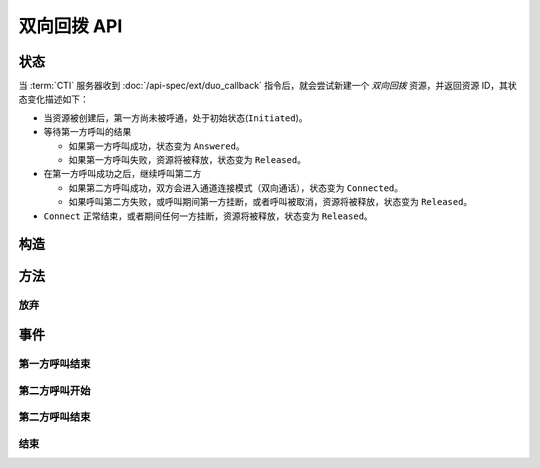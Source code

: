 双向回拨 API
#############

.. module:: ext.duo_callback

状态
**********

当 :term:`CTI` 服务器收到 :doc:`/api-spec/ext/duo_callback` 指令后，就会尝试新建一个 `双向回拨` 资源，并返回资源 ID，其状态变化描述如下：

* 当资源被创建后，第一方尚未被呼通，处于初始状态(``Initiated``)。

* 等待第一方呼叫的结果

  * 如果第一方呼叫成功，状态变为 ``Answered``。
  * 如果第一方呼叫失败，资源将被释放，状态变为 ``Released``。

* 在第一方呼叫成功之后，继续呼叫第二方

  * 如果第二方呼叫成功，双方会进入通道连接模式（双向通话），状态变为 ``Connected``。
  * 如果呼叫第二方失败，或呼叫期间第一方挂断，或者呼叫被取消，资源将被释放，状态变为 ``Released``。

* ``Connect`` 正常结束，或者期间任何一方挂断，资源将被释放，状态变为 ``Released``。

.. graphviz::

  digraph CallResourceState {

    Start [shape=point, color=blue, fontcolor=blue];
    Initiated [color=blue, fontcolor=blue];
    Released [shape=doublecircle, color=red, fontcolor=red];

    Start -> Initiated [label="启动"];
    Initiated -> Answered [label="呼叫第一方成功"]
    Initiated -> Released [color=red];

    Answered -> Connected ["label"="呼叫第二方成功"];

    Connected -> Released [color=red];
  }

构造
**********

.. function::
  construct(from1_uri, to1_uri, from2_uri, to2_uri, max_connect_seconds, max_ring_seconds, ring_play_file, ring_play_mode, record_file, play_mode, play_after_seconds, play_file, user_data1, user_data2)

  :param str form1_uri: 第一方主叫号码 :term:`SIP URI`

    :default: `None` 不指定主叫。此时主叫号码由线路及运营商的实际设置情况决定。

  :param to1_uri: 第一方被叫号码，见 :func:`sys.call.construct` 的参数 `to_uri`。
  :type to1_uri: str, list

  :param str form2_uri: 第二方主叫号码 :term:`SIP URI`

    :default: `None` 不指定主叫。此时主叫号码由线路及运营商的实际设置情况决定。

  :param to2_uri: 第二方被叫号码，，见 :func:`sys.call.construct` 的参数 `to_uri`。
  :type to2_uri: str, list

  :param int max_connect_seconds: 最大双通道连接时间（秒）

  :param int max_ring_seconds: 呼叫时的最大振铃等待时间（秒），两次呼叫都用这个时间

    :default: `50`

  :param str ring_play_file: 第二方拨号时，对第一方播放的提示应，如果该值为空字符串或者 `None` ，则透传播放回铃音

    :default: `None`

  :param int ring_play_mode: 回铃音文件 ``ring_play_file`` 播放模式

    ========= ================================================
    枚举值     说明
    ========= ================================================
    ``0``     收到对端回铃后开始播放。如果回铃音文件为空，则不播放，直接拨号，且透传回铃音。
    ``1``     **该模式有问题，别使用！** 拨号时即开始播放，收到对端回铃后停止播放，并透传回铃音。如果回铃音文件为空，则不播放，直接拨号，且透传回铃音。
    ``2``     拨号时即开始播放，对端接听或者挂机后停止播放。如果回铃音文件为空，则不播放，直接拨号，且透传回铃音。
    ``3``     拨号之前播放回铃音文件，播放完毕后再拨号，拨号时透传对方的回铃音。如果回铃音文件为空，则不播放，直接拨号，且透传回铃音。
    ========= ================================================

    :default: `0`

  :param str record_file: 录音文件。`None` 或空字符串表示不录音。

    :default: `None`

  :param int record_mode: 录音模式枚举值

    ========= ============
    枚举值     说明
    ========= ============
    ``0``     双向接通后录音
    ``1``     开始呼叫第一方时启动录音
    ``2``     开始呼叫第二方时启动录音
    ========= ============

    :default: `0`

  :param int record_format: 录音文件格式枚举值

    ========= ============
    枚举值     说明
    ========= ============
    ``1``     PCM liner 8k/8bit
    ``2``     CCITT a-law 8k/8bit
    ``3``     CCITT mu-law 8k/8bit
    ``4``     IMA ADPCM
    ``5``     GSM
    ``6``     MP3
    ========= ============

    :default: `2`

  :param int play_mode: 放音模式枚举值

    ========= ============
    枚举值     说明
    ========= ============
    ``0``     连接建立时放音，**不** 循环播放 `play_file` 文件
    ``1``     连接建立时放音，循环播放 `play_file` 文件
    ``3``     在连接建立后 `play_after_seconds` 秒后播放 `play_file` 文件，**不** 循环。
    ========= ============

    :default: 0

  :param int play_after_seconds: 在两个被叫方被连接成功后多少秒之后，播放 `play_file` 提示音。

    .. note:: 该参数在 `play_mode` 参数值为 `3` 时，方才有效，且此种情况下必须填写。

  :param str play_file: 要播放的播放文件。

    :default: `None` 。`None` 或空字符串表示无文件、不播放。

  :param str user_data1: 将在第一方的 CDR 数据中出现

    :default: `None`

  :param str user_data2: 将在第二方的 CDR 数据中出现

    :default: `None`

  :return: 资源ID和IPSC相关信息。

    其格式结果(``result``)部分形如:

    .. code-block:: json

      {
        "res_id": "0.0.0-ext.duo_callback-23479873432234",
        "record_file": "/full/path/of/the/record/file.wav",
        "user_data1": "your user data 1",
        "user_data2": "your user data 2",
        "ipsc_info": {
          "process_id": 23479873432234
        }
      }

    ================= ==========================================================
    属性               说明
    ================= ==========================================================
    ``res_id``        新产生的资源ID
    ``record_file``   完整的录音文件路径（如果有录音）。见 http://cf.liushuixingyun.com/pages/viewpage.action?pageId=1803077
    ``user_data1``    用户数据，对应于 :func:`construct` 的同名参数
    ``user_data2``    用户数据，对应于 :func:`construct` 的同名参数
    ``ipsc_info``     IPSC 平台数据，包括 `process_id` 等重要数据
    ================= ==========================================================

    .. important::
      在后续的资源操作 :term:`RPC` 中，应用服务需要使用 ``res_id`` 参数确定要操作的资源。

方法
***********

放弃
===========

.. function:: cancel(res_id)

  .. warning:: 只能在第二方被接通之前放弃！

事件
***********

第一方呼叫结束
================

.. function:: on_dial1_completed(res_id, error, begin_time, answer_time, end_time, user_data1, user_data2)

  :param str res_id: 触发事件的呼叫资源 `ID`。
  :param error: 错误信息。如果拨号失败，该参数记录错误信息。如果拨号成功的被接听，该参数的值是 ``null``。
  :param int begin_time: 本次拨号的开始时间（ :term:`CTI` 服务器的 :term:`Unix time` ）。
  :param int answer_time: 本次拨号的被应答时间（ :term:`CTI` 服务器的 :term:`Unix time` ）。
    如果外呼拨号没有被应答，则该参数的值是 ``null``。

  :param int end_time: 本次拨号的结束时间（ :term:`CTI` 服务器的 :term:`Unix time` ）。

    .. note:: 这个时间只是拨号的结束时间，不是整个呼叫的结束时间。

  :param str user_data1: 用户数据，来源于 :func:`construct` 的 ``user_data1`` 参数，它同时也在将在第一方的 CDR 数据中出现。
  :param str user_data2: 用户数据，来源于 :func:`construct` 的 ``user_data2`` 参数，它同时也在将在第二方的 CDR 数据中出现。

第二方呼叫开始
================

.. function:: on_dial2_started(res_id, begin_time, auser_data1, user_data2)

  :param str res_id: 触发事件的呼叫资源 `ID`。
  :param error: 错误信息。如果拨号失败，该参数记录错误信息。如果拨号成功的被接听，该参数的值是 ``null``。
  :param int begin_time: 本次拨号的开始时间（ :term:`CTI` 服务器的 :term:`Unix time` ）。
  :param str user_data1: 用户数据，来源于 :func:`construct` 的 ``user_data1`` 参数，它同时也在将在第一方的 CDR 数据中出现。
  :param str user_data2: 用户数据，来源于 :func:`construct` 的 ``user_data2`` 参数，它同时也在将在第二方的 CDR 数据中出现。

第二方呼叫结束
================

.. function:: on_dial2_completed(res_id, error, begin_time, answer_time, end_time, user_data1, user_data2)

  :param str res_id: 触发事件的呼叫资源 `ID`。
  :param error: 错误信息。如果拨号失败，该参数记录错误信息。如果拨号成功的被接听，该参数的值是 ``null``。
  :param int begin_time: 本次拨号的开始时间（ :term:`CTI` 服务器的 :term:`Unix time` ）。
  :param int answer_time: 本次拨号的被应答时间（ :term:`CTI` 服务器的 :term:`Unix time` ）。
    如果外呼拨号没有被应答，则该参数的值是 ``null``。

  :param int end_time: 本次拨号的结束时间（ :term:`CTI` 服务器的 :term:`Unix time` ）。

    .. note:: 这个时间只是拨号的结束时间，不是整个呼叫的结束时间。

  :param str user_data1: 用户数据，来源于 :func:`construct` 的 ``user_data1`` 参数，它同时也在将在第一方的 CDR 数据中出现。
  :param str user_data2: 用户数据，来源于 :func:`construct` 的 ``user_data2`` 参数，它同时也在将在第二方的 CDR 数据中出现。

结束
===========

.. function:: on_released(res_id, error, begin_time, answer_time, connect_time, end_time, user_data1, user_data2)

  :param str res_id: 触发事件的资源 `ID`。
  :param error: 错误信息。如果出现错误失败，该参数记录错误信息。
  :param int begin_time: 开始时间（ :term:`CTI` 服务器的 :term:`Unix time` ）。
  :param int answer_time: 第一方应答时间（ :term:`CTI` 服务器的 :term:`Unix time` ）。如果第一方未应答，则该参数的值是 ``null``。
  :param int connect_time: 第二方应答时间，同时也是双通道连接开始的时间（ :term:`CTI` 服务器的 :term:`Unix time` ）。如果第二方未应答，则该参数的值是 ``null``。
  :param int end_time: 结束时间（ :term:`CTI` 服务器的 :term:`Unix time` ）。
  :param str user_data1: 用户数据，来源于 :func:`construct` 的 ``user_data1`` 参数，它同时也在将在第一方的 CDR 数据中出现。
  :param str user_data2: 用户数据，来源于 :func:`construct` 的 ``user_data2`` 参数，它同时也在将在第二方的 CDR 数据中出现。
